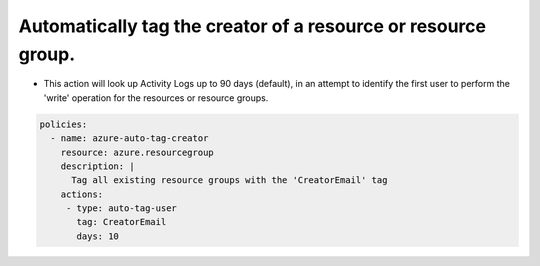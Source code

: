 Automatically tag the creator of a resource or resource group.
==============================================================

- This action will look up Activity Logs up to 90 days (default), in an attempt to identify the first user to perform the 'write' operation for the resources or resource groups. 

.. code-block:: yaml

      policies:
        - name: azure-auto-tag-creator
          resource: azure.resourcegroup
          description: |
            Tag all existing resource groups with the 'CreatorEmail' tag
          actions:
           - type: auto-tag-user
             tag: CreatorEmail             
             days: 10

